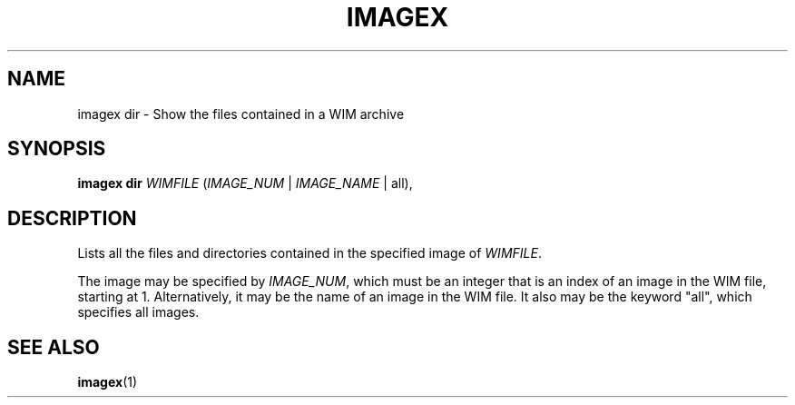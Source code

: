 .TH IMAGEX "1" "April 2012" "imagex (wimlib) wimlib 0.6.1" "User Commands"
.SH NAME
imagex dir \- Show the files contained in a WIM archive

.SH SYNOPSIS
\fBimagex dir\fR \fIWIMFILE\fR (\fIIMAGE_NUM\fR | \fIIMAGE_NAME\fR | all),

.SH DESCRIPTION
.PP
Lists all the files and directories contained in the specified image of
\fIWIMFILE\fR.

The image may be specified by \fIIMAGE_NUM\fR, which must be an integer that is
an index of an image in the WIM file, starting at 1.  Alternatively, it may be
the name of an image in the WIM file.  It also may be the keyword "all", which
specifies all images.

.SH SEE ALSO
.BR imagex (1)

